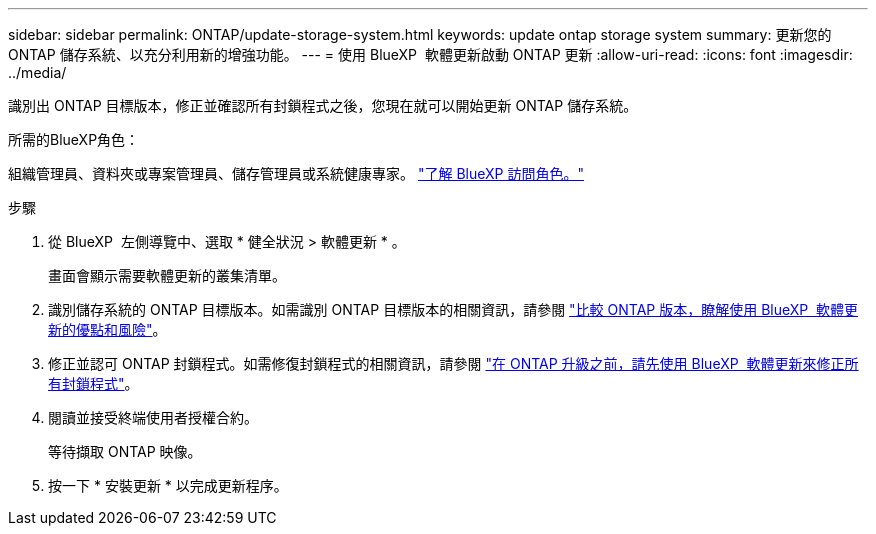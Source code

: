 ---
sidebar: sidebar 
permalink: ONTAP/update-storage-system.html 
keywords: update ontap storage system 
summary: 更新您的 ONTAP 儲存系統、以充分利用新的增強功能。 
---
= 使用 BlueXP  軟體更新啟動 ONTAP 更新
:allow-uri-read: 
:icons: font
:imagesdir: ../media/


[role="lead"]
識別出 ONTAP 目標版本，修正並確認所有封鎖程式之後，您現在就可以開始更新 ONTAP 儲存系統。

.所需的BlueXP角色：
組織管理員、資料夾或專案管理員、儲存管理員或系統健康專家。 link:https://docs.netapp.com/us-en/bluexp-setup-admin/reference-iam-predefined-roles.html["了解 BlueXP 訪問角色。"^]

.步驟
. 從 BlueXP  左側導覽中、選取 * 健全狀況 > 軟體更新 * 。
+
畫面會顯示需要軟體更新的叢集清單。

. 識別儲存系統的 ONTAP 目標版本。如需識別 ONTAP 目標版本的相關資訊，請參閱 link:../ONTAP/choose-ontap-910-later.html["比較 ONTAP 版本，瞭解使用 BlueXP  軟體更新的優點和風險"]。
. 修正並認可 ONTAP 封鎖程式。如需修復封鎖程式的相關資訊，請參閱 link:../ONTAP/fix-blockers-warnings.html["在 ONTAP 升級之前，請先使用 BlueXP  軟體更新來修正所有封鎖程式"]。
. 閱讀並接受終端使用者授權合約。
+
等待擷取 ONTAP 映像。

. 按一下 * 安裝更新 * 以完成更新程序。

